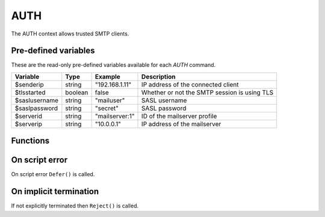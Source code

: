 .. module:: auth

AUTH
====

The AUTH context allows trusted SMTP clients.

Pre-defined variables
---------------------

These are the read-only pre-defined variables available for each `AUTH` command.

============= ======= =============== ===========
Variable      Type    Example         Description
============= ======= =============== ===========
$senderip     string  "192.168.1.11"  IP address of the connected client
$tlsstarted   boolean false           Whether or not the SMTP session is using TLS
$saslusername string  "mailuser"      SASL username
$saslpassword string  "secret"        SASL password
$serverid     string  "mailserver\:1" ID of the mailserver profile
$serverip     string  "10.0.0.1"      IP address of the mailserver
============= ======= =============== ===========

Functions
---------

.. function:: Accept()

  Authorize the login request.

  :return: doesn't return, script is terminated

.. function:: Reject([reason])

  Reject the login request.

  :param string reason: the reject message
  :return: doesn't return, script is terminated

.. function:: Defer([reason])

  Defer the login request with a temporary (454) error.

  :param string reason: the defer message
  :return: doesn't return, script is terminated

On script error
---------------

On script error ``Defer()`` is called.

On implicit termination
-----------------------

If not explicitly terminated then ``Reject()`` is called.

